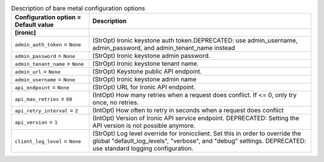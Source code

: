 ..
    Warning: Do not edit this file. It is automatically generated from the
    software project's code and your changes will be overwritten.

    The tool to generate this file lives in openstack-doc-tools repository.

    Please make any changes needed in the code, then run the
    autogenerate-config-doc tool from the openstack-doc-tools repository, or
    ask for help on the documentation mailing list, IRC channel or meeting.

.. _nova-ironic:

.. list-table:: Description of bare metal configuration options
   :header-rows: 1
   :class: config-ref-table

   * - Configuration option = Default value
     - Description
   * - **[ironic]**
     -
   * - ``admin_auth_token`` = ``None``
     - (StrOpt) Ironic keystone auth token.DEPRECATED: use admin_username, admin_password, and admin_tenant_name instead
   * - ``admin_password`` = ``None``
     - (StrOpt) Ironic keystone admin password.
   * - ``admin_tenant_name`` = ``None``
     - (StrOpt) Ironic keystone tenant name.
   * - ``admin_url`` = ``None``
     - (StrOpt) Keystone public API endpoint.
   * - ``admin_username`` = ``None``
     - (StrOpt) Ironic keystone admin name
   * - ``api_endpoint`` = ``None``
     - (StrOpt) URL for Ironic API endpoint.
   * - ``api_max_retries`` = ``60``
     - (IntOpt) How many retries when a request does conflict. If <= 0, only try once, no retries.
   * - ``api_retry_interval`` = ``2``
     - (IntOpt) How often to retry in seconds when a request does conflict
   * - ``api_version`` = ``1``
     - (IntOpt) Version of Ironic API service endpoint. DEPRECATED: Setting the API version is not possible anymore.
   * - ``client_log_level`` = ``None``
     - (StrOpt) Log level override for ironicclient. Set this in order to override the global "default_log_levels", "verbose", and "debug" settings. DEPRECATED: use standard logging configuration.
